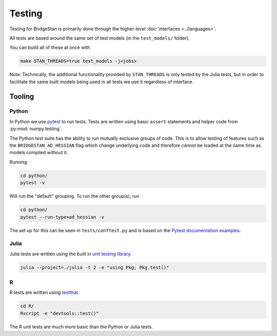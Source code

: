 Testing
=======

Testing for BridgeStan is primarily done through the higher-level :doc:`interfaces <../languages>`.

All tests are based around the same set of test models (in the ``test_models/`` folder).

You can build all of these at once with

.. code-block:: shell

    make STAN_THREADS=true test_models -j<jobs>

Note: Technically, the additional functionality provided by
``STAN_THREADS`` is only tested by the Julia tests,
but in order to facilitate the same built models being used in
all tests we use it regardless of interface.

Tooling
-------

Python
______

In Python we use `pytest <https://docs.pytest.org/en/7.2.x/>`__ to run tests. Tests
are written using basic ``assert`` statements and helper code from :py:mod:`numpy.testing`.

The Python test suite has the ability to run mutually exclusive groups of code. This is to allow
testing of features such as the ``BRIDGESTAN_AD_HESSIAN`` flag which change underlying code and
therefore cannot be loaded at the same time as models compiled without it.

Running

.. code-block:: shell

    cd python/
    pytest -v

Will run the "default" grouping. To run the other group(s), run

.. code-block:: shell

    cd python/
    pytest --run-type=ad_hessian -v

The set up for this can be seen in ``tests/conftest.py`` and is based on the
`Pytest documentation examples <https://docs.pytest.org/en/7.1.x/example/simple.html#control-skipping-of-tests-according-to-command-line-option>`__.

Julia
_____

Julia tests are written using the built in
`unit testing library <https://docs.julialang.org/en/v1/stdlib/Test/>`__.

.. code-block:: shell

    julia --project=./julia -t 2 -e "using Pkg; Pkg.test()"


R
_

R tests are written using `testthat <https://testthat.r-lib.org/>`__.

.. code-block:: shell

    cd R/
    Rscript -e "devtools::test()"

The R unit tests are much more basic than the Python or Julia tests.
